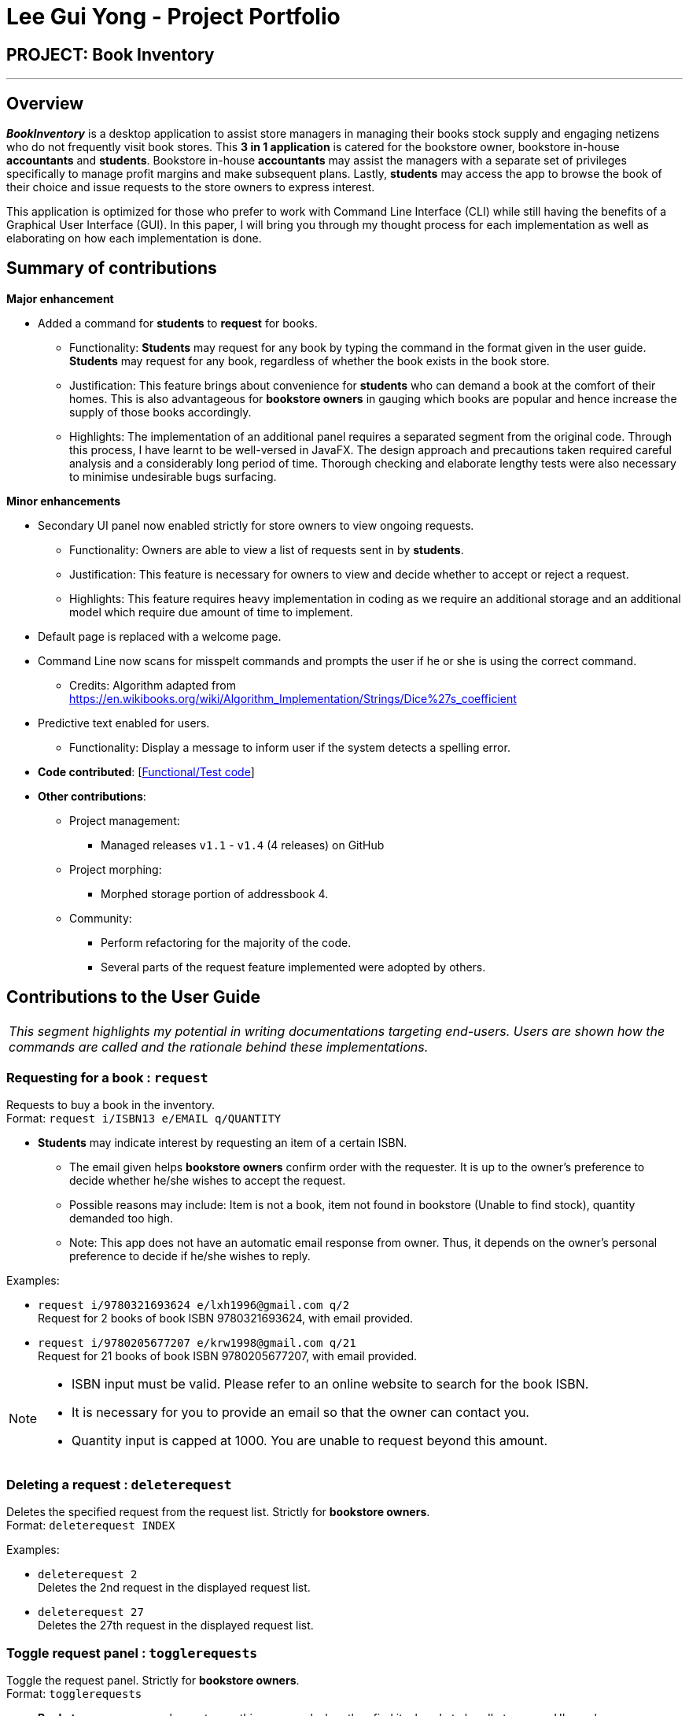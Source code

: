= Lee Gui Yong - Project Portfolio
:site-section: AboutUs
:imagesDir: ../images
:stylesDir: ../stylesheets

== PROJECT: Book Inventory

---

== Overview

*[yellow]#_BookInventory_#* is a desktop application to assist store managers in managing their books stock supply and engaging netizens who do not frequently visit book stores. This *3 in 1 application* is catered for the bookstore owner, bookstore in-house *accountants* and *students*. Bookstore in-house *accountants* may assist the managers with a separate set of privileges specifically to manage profit margins and make subsequent plans. Lastly, *students* may access the app to browse the book of their choice and issue requests to the store owners to express interest.

This application is optimized for those who prefer to work with Command Line Interface (CLI) while still having the benefits of a Graphical User Interface (GUI). In this paper, I will bring you through my thought process for each implementation as well as elaborating on how each implementation is done.

== Summary of contributions

*Major enhancement*

*  Added a command for *students* to *request* for books.
** Functionality: *Students* may request for any book by typing the command in the format given in the user guide. *Students* may request for any book, regardless of whether the book exists in the book store.
** Justification: This feature brings about convenience for *students* who can demand a book at the comfort of their homes. This is also advantageous for *bookstore owners* in gauging which books are popular and hence increase the supply of those books accordingly.
** Highlights: The implementation of an additional panel requires a separated segment from the original code. Through this process, I have learnt to be well-versed in JavaFX. The design approach and precautions taken required careful analysis and a considerably long period of time. Thorough checking and elaborate lengthy tests were also necessary to minimise undesirable bugs surfacing.

*Minor enhancements*

* Secondary UI panel now enabled strictly for store owners to view ongoing requests.
** Functionality: Owners are able to view a list of requests sent in by *students*.
** Justification: This feature is necessary for owners to view and decide whether to accept or reject a request.
** Highlights: This feature requires heavy implementation in coding as we require an additional storage and an additional model which require due amount of time to implement.

* Default page is replaced with a welcome page.

* Command Line now scans for misspelt commands and prompts the user if he or she is using the correct command.
** Credits: Algorithm adapted from https://en.wikibooks.org/wiki/Algorithm_Implementation/Strings/Dice%27s_coefficient

* Predictive text enabled for users.
** Functionality: Display a message to inform user if the system detects a spelling error.

* *Code contributed*: [https://nuscs2113-ay1819s1.github.io/dashboard/#=undefined&search=guiyong96[Functional/Test code]]

* *Other contributions*:

** Project management:
*** Managed releases `v1.1` - `v1.4` (4 releases) on GitHub
** Project morphing:
*** Morphed storage portion of addressbook 4.
** Community:
*** Perform refactoring for the majority of the code.
*** Several parts of the request feature implemented were adopted by others.

== Contributions to the User Guide

|===
|_This segment highlights my potential in writing documentations targeting end-users. Users are shown how the commands are called and the rationale behind these implementations._
|===

=== Requesting for a book : `request`

Requests to buy a book in the inventory. +
Format: `request i/ISBN13 e/EMAIL q/QUANTITY`

****
*   *Students* may indicate interest by requesting an item of a certain ISBN.
•	The email given helps *bookstore owners* confirm order with the requester. It is up to the owner's preference to decide whether he/she wishes to accept the request.
•	Possible reasons may include: Item is not a book, item not found in bookstore (Unable to find stock), quantity demanded too high.
•	Note: This app does not have an automatic email response from owner. Thus, it depends on the owner’s personal preference to decide if he/she wishes to reply.
****

Examples:

* `request i/9780321693624 e/lxh1996@gmail.com q/2` +
Request for 2 books of book ISBN 9780321693624, with email provided.

* `request i/9780205677207 e/krw1998@gmail.com q/21` +
Request for 21 books of book ISBN 9780205677207, with email provided.

[NOTE]
====
* ISBN input must be valid. Please refer to an online website to search for the book ISBN.
* It is necessary for you to provide an email so that the owner can contact you.
* Quantity input is capped at 1000. You are unable to request beyond this amount.
====

=== Deleting a request : `deleterequest`

Deletes the specified request from the request list. Strictly for *bookstore owners*. +
Format: `deleterequest INDEX`

Examples:

* `deleterequest 2` +
Deletes the 2nd request in the displayed request list.

* `deleterequest 27` +
Deletes the 27th request in the displayed request list.

=== Toggle request panel : `togglerequests`

Toggle the request panel.  Strictly for *bookstore owners*. +
Format: `togglerequests`

****
*   *Bookstore owners* may choose to use this command when they find it a hassle to handle too many UI panels.
•	When toggled off, requests will be hidden and request panel can be minimized.
•	When toggled back on, request panel is readjusted and re-displayed.
****

== Contributions to the Developer Guide

|===
|_This segment is an elaborate technical documentation which illustrates the insights on the technical depth of my contributions to the project._
|===

// tag::Request[]
=== Request feature
==== Current implementation
The Request command utilises both the `RequestModel` and `Logic` component to fulfil its function.
This is accessible for all users.

==== Design Considerations
===== Aspect: Request command is implemented in a different category
As mentioned above, Request is called in RequestModel and RequestStorage.
A request object consists of three objects, Isbn, Email, and Quantity.

===== RequestModel component

.Structure of the `RequestModel` Component
image::RequestModelClassDiagram.jpg[width="800"]

The implementation is similar to 2.4. Model component.
Note that XmlAdaptedTag class is removed as request has no tags.

===== RequestStorage component

.Structure of the `RequestStorage` Component
image::RequestStorageClassDiagram.jpg[width="800"]

Likewise, this implementation is similar to 2.5. Storage component.

===== Aspect: How Request command is implemented

.Structure of `Request` (High Level Sequence Diagram)
image::HighLevelRequestSequenceDiagram.png[width="800"]

* **Similar to `Add` Command**
** After request command is called by the user, it gets parsed through a `RequestListParser`.
** The UI also prompts to `EventCenter` and logs out that the `RequestList` has changed.
** `Request` object is created and added to the model.
** The storage then receives the request and returns message to model, which is then transferred to the UI.
** This notifies the user that the request is successfully submitted.

* **Similar to `Delete` Command**
** The bookstore owner may decide whether to accept or reject a request offer.
** After deciding, he or she can type `deleterequest` to remove `Request` from the `RequestList`.

===== Aspect: How ToggleRequests command functions

.Sequence Diagram of the `ToggleRequests` Component
image::ToggleRequestSequenceDiagram.png[width="800"]

** When the user types `togglerequests`, a `RequestPanelChangedEvent` exception is raised.
** A function in the UI page, MainWindow, handles this event by toggling the display.
** A message will then be sent to the user, indicating that the request panel is toggled.

// end::Request[]

// tag::commandprediction[]
=== Command Prediction

==== Rationale
To maximize user friendliness, we have implemented predictive text which will appear
familiar for phone users. *[yellow]#_BookInventory_#* users may inadvertently misspell command words,
e.g. lis (Expected command: list). This will now prompt a GUI log stating, "Did you mean,
list?" To achieve this, we have utilized the Dice Coefficient.

==== Current Implementation

.Logic Sequence Diagram (Command "Togglereq" called)
image::CommandPredictionSequenceDiagram.png[width="800"]

Here is a step-by-step walk-through on how this algorithm works.

Step 1: When the user types "togglereq" in the command box and hits enter, the command is accepted by the UI
and passed to the `LogicManager`.

Step 2: It first gets the `previousCommand` keyed in by the user. This is necessary
as the commands undo/redo are only accepted in `RequestList` if the previous command keyed in
belongs to `RequestList`.

Step 3: `parseInput` is then called, which returns true as `DifferentiatingParser` detects that the command should
 belong to `RequestListParser`. `LogicManager` then calls `parseCommandRequest`.

Step 4: `RequestListParser` calls `performSimilarityCheck` in `SimilarityParser`. Dice Coefficient detects that the
command is similar to the command `togglerequests`, and return it in the form of a String, in `predictedCommand`.

Step 5: `ParseException` is eventually thrown in `RequestListParser`, signalling to the user that
a spelling error is detected.

==== Design Considerations

===== Aspect: How does Dice Coefficient works?

Dice's coefficient measures the similarity between two sets. In *[yellow]#_BookInventory_#*, we use it to help measure how
similar two strings are in terms of the number of common bigrams (A bigram is a pair of adjacent
letters in the string).The Coefficient result of 1 indicates identical vectors (completely equal strings) as
where a 0 equals orthogonal vectors (completely unequal strings).

Formula: Dice's coefficient = (2 * Common Terms) / (Number of terms in String1 + Number of terms in String2)

===== Aspect: How well does this algorithm predicts?

Our current implementation sets Dice's Coefficient to 0.5. For some scenarios, we have implemented
an adjusted value of 0.7. Through our testing, this appears fine for most spelling errors.
However, it will not predict too ridiculous errors because we do not wish to face a scenario where
the suggestion offers another command word which is unintended by the user.

// end::commandprediction[]
